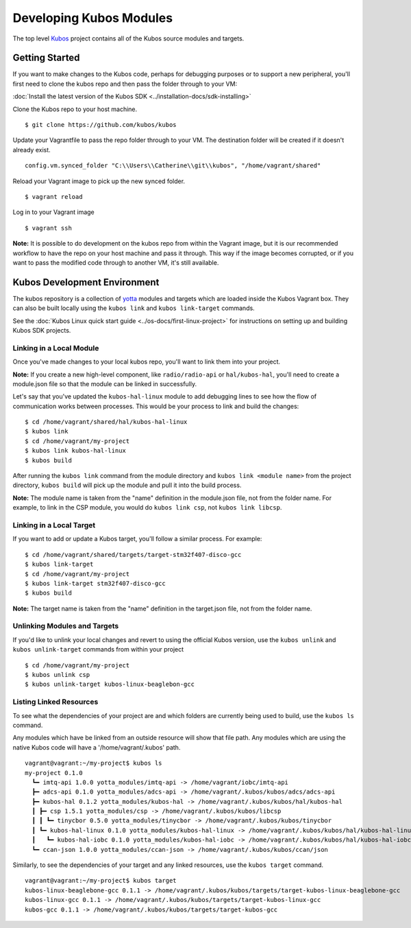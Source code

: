 Developing Kubos Modules
========================

The top level `Kubos <https://github.com/kubos/kubos>`__ project
contains all of the Kubos source modules and targets.

Getting Started
---------------

If you want to make changes to the Kubos code, perhaps for debugging
purposes or to support a new peripheral, you'll first need to clone the
kubos repo and then pass the folder through to your VM:

:doc:`Install the latest version of the Kubos SDK <../installation-docs/sdk-installing>`

Clone the Kubos repo to your host machine.

::

    $ git clone https://github.com/kubos/kubos
        

Update your Vagrantfile to pass the repo folder through to your VM. The
destination folder will be created if it doesn't already exist.

::

    config.vm.synced_folder "C:\\Users\\Catherine\\git\\kubos", "/home/vagrant/shared"

Reload your Vagrant image to pick up the new synced folder.

::

    $ vagrant reload

Log in to your Vagrant image

::

    $ vagrant ssh       

**Note:** It is possible to do development on the kubos repo from within
the Vagrant image, but it is our recommended workflow to have the repo
on your host machine and pass it through. This way if the image becomes
corrupted, or if you want to pass the modified code through to another
VM, it's still available.

Kubos Development Environment
-----------------------------

The kubos repository is a collection of
`yotta <http://yottadocs.mbed.com/>`__ modules and targets which are
loaded inside the Kubos Vagrant box. They can also be built locally
using the ``kubos link`` and ``kubos link-target`` commands.

See the :doc:`Kubos Linux quick start guide <../os-docs/first-linux-project>` 
for instructions on setting up and building Kubos SDK projects.

Linking in a Local Module
~~~~~~~~~~~~~~~~~~~~~~~~~

Once you've made changes to your local kubos repo, you'll want to link
them into your project.

**Note:** If you create a new high-level component, like ``radio/radio-api`` or
``hal/kubos-hal``, you'll need to create a module.json file so that the module can be
linked in successfully.

Let's say that you've updated the ``kubos-hal-linux`` module to add
debugging lines to see how the flow of communication works between
processes. This would be your process to link and build the changes:

::

    $ cd /home/vagrant/shared/hal/kubos-hal-linux
    $ kubos link
    $ cd /home/vagrant/my-project
    $ kubos link kubos-hal-linux
    $ kubos build

After running the ``kubos link`` command from the module directory and
``kubos link <module name>`` from the project directory, ``kubos build``
will pick up the module and pull it into the build process.

**Note:** The module name is taken from the "name" definition in the
module.json file, not from the folder name. For example, to link in the
CSP module, you would do ``kubos link csp``, not ``kubos link libcsp``.

Linking in a Local Target
~~~~~~~~~~~~~~~~~~~~~~~~~

If you want to add or update a Kubos target, you'll follow a similar
process. For example:

::

    $ cd /home/vagrant/shared/targets/target-stm32f407-disco-gcc
    $ kubos link-target
    $ cd /home/vagrant/my-project
    $ kubos link-target stm32f407-disco-gcc
    $ kubos build

**Note:** The target name is taken from the "name" definition in the
target.json file, not from the folder name.

Unlinking Modules and Targets
~~~~~~~~~~~~~~~~~~~~~~~~~~~~~

If you'd like to unlink your local changes and revert to using the
official Kubos version, use the ``kubos unlink`` and
``kubos unlink-target`` commands from within your project

::

    $ cd /home/vagrant/my-project
    $ kubos unlink csp
    $ kubos unlink-target kubos-linux-beaglebon-gcc

Listing Linked Resources
~~~~~~~~~~~~~~~~~~~~~~~~

To see what the dependencies of your project are and which folders are
currently being used to build, use the ``kubos ls`` command.

Any modules which have be linked from an outside resource will show that
file path. Any modules which are using the native Kubos code will have a
'/home/vagrant/.kubos' path.

::

    vagrant@vagrant:~/my-project$ kubos ls
    my-project 0.1.0
      ┗━ imtq-api 1.0.0 yotta_modules/imtq-api -> /home/vagrant/iobc/imtq-api
      ┣━ adcs-api 0.1.0 yotta_modules/adcs-api -> /home/vagrant/.kubos/kubos/adcs/adcs-api
      ┣━ kubos-hal 0.1.2 yotta_modules/kubos-hal -> /home/vagrant/.kubos/kubos/hal/kubos-hal
      ┃ ┣━ csp 1.5.1 yotta_modules/csp -> /home/vagrant/.kubos/kubos/libcsp
      ┃ ┃ ┗━ tinycbor 0.5.0 yotta_modules/tinycbor -> /home/vagrant/.kubos/kubos/tinycbor
      ┃ ┗━ kubos-hal-linux 0.1.0 yotta_modules/kubos-hal-linux -> /home/vagrant/.kubos/kubos/hal/kubos-hal-linux
      ┃   ┗━ kubos-hal-iobc 0.1.0 yotta_modules/kubos-hal-iobc -> /home/vagrant/.kubos/kubos/hal/kubos-hal-iobc
      ┗━ ccan-json 1.0.0 yotta_modules/ccan-json -> /home/vagrant/.kubos/kubos/ccan/json


Similarly, to see the dependencies of your target and any linked
resources, use the ``kubos target`` command.

::

    vagrant@vagrant:~/my-project$ kubos target
    kubos-linux-beaglebone-gcc 0.1.1 -> /home/vagrant/.kubos/kubos/targets/target-kubos-linux-beaglebone-gcc
    kubos-linux-gcc 0.1.1 -> /home/vagrant/.kubos/kubos/targets/target-kubos-linux-gcc
    kubos-gcc 0.1.1 -> /home/vagrant/.kubos/kubos/targets/target-kubos-gcc

